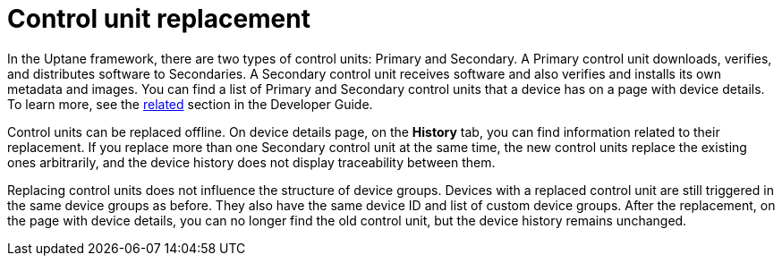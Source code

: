 = Control unit replacement

In the Uptane framework, there are two types of control units: Primary and Secondary. A Primary control unit downloads, verifies, and distributes software to Secondaries. A Secondary control unit receives software and also verifies and installs its own metadata and images. You can find a list of Primary and Secondary control units that a device has on a page with device details. To learn more, see the xref:ota-client::uptane.adoc#_primary_and_secondary_ecus[related] section in the Developer Guide.

Control units can be replaced offline. On device details page, on the *History* tab, you can find information related to their replacement. If you replace more than one Secondary control unit at the same time, the new control units replace the existing ones arbitrarily, and the device history does not display traceability between them.

Replacing control units does not influence the structure of device groups. Devices with a replaced control unit are still triggered in the same device groups as before. They also have the same device ID and list of custom device groups. After the replacement, on the page with device details, you can no longer find the old control unit, but the device history remains unchanged.